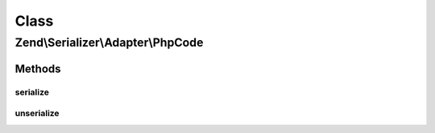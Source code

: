 .. Serializer/Adapter/PhpCode.php generated using docpx on 01/30/13 03:02pm


Class
*****

Zend\\Serializer\\Adapter\\PhpCode
==================================

Methods
-------

serialize
+++++++++

.. function:: serialize()


    Serialize PHP using var_export

    :param mixed: 

    :rtype: string 



unserialize
+++++++++++

.. function:: unserialize()


    Deserialize PHP string
    
    Warning: this uses eval(), and should likely be avoided.

    :param string: 

    :rtype: mixed 

    :throws: Exception\RuntimeException on eval error



